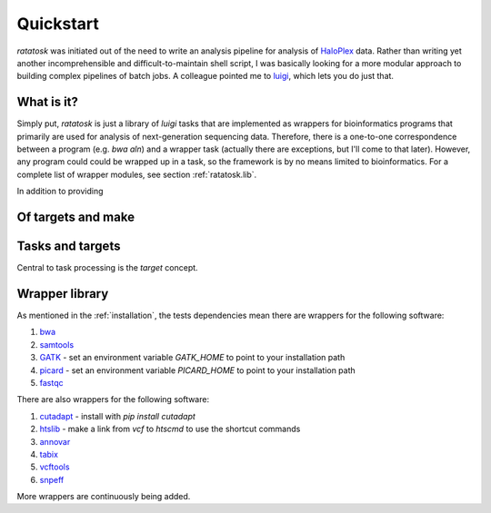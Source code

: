 Quickstart
==========

*ratatosk* was initiated out of the need to write an analysis pipeline
for analysis of `HaloPlex
<http://www.genomics.agilent.com/GenericB.aspx?pagetype=Custom&subpagetype=Custom&pageid=3081>`_
data. Rather than writing yet another incomprehensible and
difficult-to-maintain shell script, I was basically looking for a more
modular approach to building complex pipelines of batch jobs. A
colleague pointed me to `luigi <https://github.com/spotify/luigi>`_,
which lets you do just that.

What is it?
----------------

Simply put, *ratatosk* is just a library of *luigi* tasks that are
implemented as wrappers for bioinformatics programs that primarily are
used for analysis of next-generation sequencing data. Therefore, there
is a one-to-one correspondence between a program (e.g. *bwa aln*) and
a wrapper task (actually there are exceptions, but I'll come to that
later). However, any program could could be wrapped up in a task, so
the framework is by no means limited to bioinformatics. For a complete
list of wrapper modules, see section :ref:`ratatosk.lib`.

In addition to providing 


Of targets and make
-------------------



Tasks and targets
-----------------

Central to task processing is the `target` concept. 


Wrapper library
---------------

As mentioned in the :ref:`installation`, the tests dependencies mean
there are wrappers for the following software:

1. `bwa <http://bio-bwa.sourceforge.net/>`_
2. `samtools <http://samtools.sourceforge.net/>`_
3. `GATK <http://www.broadinstitute.org/gatk/>`_ - set an environment
   variable `GATK_HOME` to point to your installation path
4. `picard <http://picard.sourceforge.net/>`_ - set an environment
   variable `PICARD_HOME` to point to your installation path
5. `fastqc <http://www.bioinformatics.babraham.ac.uk/projects/fastqc/>`_   

There are also wrappers for the following software:

1. `cutadapt <http://code.google.com/p/cutadapt/>`_ - install with `pip
   install cutadapt`
2. `htslib <https://github.com/samtools/htslib>`_ - make a link from
   `vcf` to `htscmd` to use the shortcut commands
3. `annovar <http://www.openbioinformatics.org/annovar/>`_
4. `tabix <http://sourceforge.net/projects/samtools/files/tabix/>`_
5. `vcftools <http://vcftools.sourceforge.net/perl_module.html>`_
6. `snpeff <http://snpeff.sourceforge.net/>`_

More wrappers are continuously being added. 

